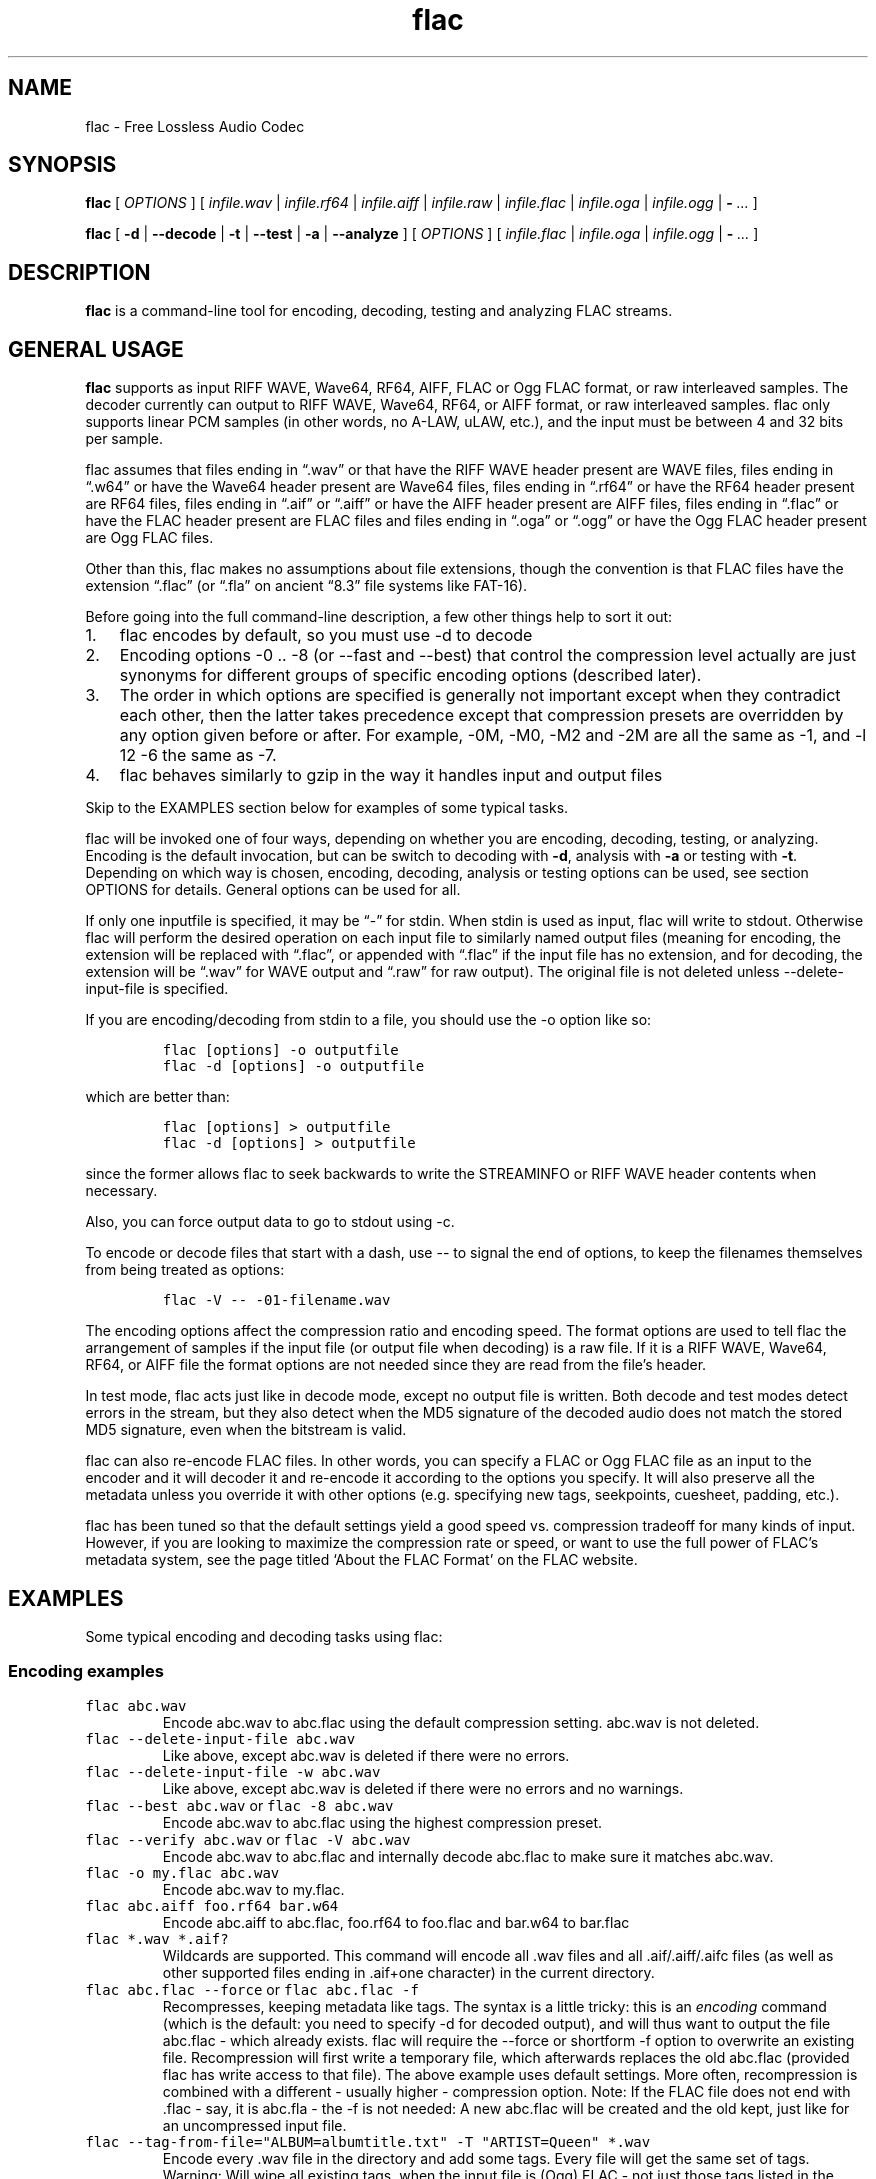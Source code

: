.\" Automatically generated by Pandoc 3.1.3
.\"
.\" Define V font for inline verbatim, using C font in formats
.\" that render this, and otherwise B font.
.ie "\f[CB]x\f[]"x" \{\
. ftr V B
. ftr VI BI
. ftr VB B
. ftr VBI BI
.\}
.el \{\
. ftr V CR
. ftr VI CI
. ftr VB CB
. ftr VBI CBI
.\}
.TH "flac" "1" "" "Version 1.5.0" "Free Lossless Audio Codec conversion tool"
.hy
.SH NAME
.PP
flac - Free Lossless Audio Codec
.SH SYNOPSIS
.PP
\f[B]flac\f[R] [ \f[I]OPTIONS\f[R] ] [ \f[I]infile.wav\f[R] |
\f[I]infile.rf64\f[R] | \f[I]infile.aiff\f[R] | \f[I]infile.raw\f[R] |
\f[I]infile.flac\f[R] | \f[I]infile.oga\f[R] | \f[I]infile.ogg\f[R] |
\f[B]-\f[R] \f[I]\&...\f[R] ]
.PP
\f[B]flac\f[R] [ \f[B]-d\f[R] | \f[B]--decode\f[R] | \f[B]-t\f[R] |
\f[B]--test\f[R] | \f[B]-a\f[R] | \f[B]--analyze\f[R] ] [
\f[I]OPTIONS\f[R] ] [ \f[I]infile.flac\f[R] | \f[I]infile.oga\f[R] |
\f[I]infile.ogg\f[R] | \f[B]-\f[R] \f[I]\&...\f[R] ]
.SH DESCRIPTION
.PP
\f[B]flac\f[R] is a command-line tool for encoding, decoding, testing
and analyzing FLAC streams.
.SH GENERAL USAGE
.PP
\f[B]flac\f[R] supports as input RIFF WAVE, Wave64, RF64, AIFF, FLAC or
Ogg FLAC format, or raw interleaved samples.
The decoder currently can output to RIFF WAVE, Wave64, RF64, or AIFF
format, or raw interleaved samples.
flac only supports linear PCM samples (in other words, no A-LAW, uLAW,
etc.), and the input must be between 4 and 32 bits per sample.
.PP
flac assumes that files ending in \[lq].wav\[rq] or that have the RIFF
WAVE header present are WAVE files, files ending in \[lq].w64\[rq] or
have the Wave64 header present are Wave64 files, files ending in
\[lq].rf64\[rq] or have the RF64 header present are RF64 files, files
ending in \[lq].aif\[rq] or \[lq].aiff\[rq] or have the AIFF header
present are AIFF files, files ending in \[lq].flac\[rq] or have the FLAC
header present are FLAC files and files ending in \[lq].oga\[rq] or
\[lq].ogg\[rq] or have the Ogg FLAC header present are Ogg FLAC files.
.PP
Other than this, flac makes no assumptions about file extensions, though
the convention is that FLAC files have the extension \[lq].flac\[rq] (or
\[lq].fla\[rq] on ancient \[lq]8.3\[rq] file systems like FAT-16).
.PP
Before going into the full command-line description, a few other things
help to sort it out:
.IP "1." 3
flac encodes by default, so you must use -d to decode
.IP "2." 3
Encoding options -0 ..
-8 (or --fast and --best) that control the compression level actually
are just synonyms for different groups of specific encoding options
(described later).
.PD 0
.P
.PD
.IP "3." 3
The order in which options are specified is generally not important
except when they contradict each other, then the latter takes precedence
except that compression presets are overridden by any option given
before or after.
For example, -0M, -M0, -M2 and -2M are all the same as -1, and -l 12 -6
the same as -7.
.IP "4." 3
flac behaves similarly to gzip in the way it handles input and output
files
.PP
Skip to the EXAMPLES section below for examples of some typical tasks.
.PP
flac will be invoked one of four ways, depending on whether you are
encoding, decoding, testing, or analyzing.
Encoding is the default invocation, but can be switch to decoding with
\f[B]-d\f[R], analysis with \f[B]-a\f[R] or testing with \f[B]-t\f[R].
Depending on which way is chosen, encoding, decoding, analysis or
testing options can be used, see section OPTIONS for details.
General options can be used for all.
.PP
If only one inputfile is specified, it may be \[lq]-\[rq] for stdin.
When stdin is used as input, flac will write to stdout.
Otherwise flac will perform the desired operation on each input file to
similarly named output files (meaning for encoding, the extension will
be replaced with \[lq].flac\[rq], or appended with \[lq].flac\[rq] if
the input file has no extension, and for decoding, the extension will be
\[lq].wav\[rq] for WAVE output and \[lq].raw\[rq] for raw output).
The original file is not deleted unless --delete-input-file is
specified.
.PP
If you are encoding/decoding from stdin to a file, you should use the -o
option like so:
.IP
.nf
\f[C]
flac [options] -o outputfile
flac -d [options] -o outputfile
\f[R]
.fi
.PP
which are better than:
.IP
.nf
\f[C]
flac [options] > outputfile
flac -d [options] > outputfile
\f[R]
.fi
.PP
since the former allows flac to seek backwards to write the STREAMINFO
or RIFF WAVE header contents when necessary.
.PP
Also, you can force output data to go to stdout using -c.
.PP
To encode or decode files that start with a dash, use -- to signal the
end of options, to keep the filenames themselves from being treated as
options:
.IP
.nf
\f[C]
flac -V -- -01-filename.wav
\f[R]
.fi
.PP
The encoding options affect the compression ratio and encoding speed.
The format options are used to tell flac the arrangement of samples if
the input file (or output file when decoding) is a raw file.
If it is a RIFF WAVE, Wave64, RF64, or AIFF file the format options are
not needed since they are read from the file\[cq]s header.
.PP
In test mode, flac acts just like in decode mode, except no output file
is written.
Both decode and test modes detect errors in the stream, but they also
detect when the MD5 signature of the decoded audio does not match the
stored MD5 signature, even when the bitstream is valid.
.PP
flac can also re-encode FLAC files.
In other words, you can specify a FLAC or Ogg FLAC file as an input to
the encoder and it will decoder it and re-encode it according to the
options you specify.
It will also preserve all the metadata unless you override it with other
options (e.g.
specifying new tags, seekpoints, cuesheet, padding, etc.).
.PP
flac has been tuned so that the default settings yield a good speed vs.
compression tradeoff for many kinds of input.
However, if you are looking to maximize the compression rate or speed,
or want to use the full power of FLAC\[cq]s metadata system, see the
page titled `About the FLAC Format' on the FLAC website.
.SH EXAMPLES
.PP
Some typical encoding and decoding tasks using flac:
.SS Encoding examples
.TP
\f[V]flac abc.wav\f[R]
Encode abc.wav to abc.flac using the default compression setting.
abc.wav is not deleted.
.TP
\f[V]flac --delete-input-file abc.wav\f[R]
Like above, except abc.wav is deleted if there were no errors.
.TP
\f[V]flac --delete-input-file -w abc.wav\f[R]
Like above, except abc.wav is deleted if there were no errors and no
warnings.
.TP
\f[V]flac --best abc.wav\f[R] or \f[V]flac -8 abc.wav\f[R]
Encode abc.wav to abc.flac using the highest compression preset.
.TP
\f[V]flac --verify abc.wav\f[R] or \f[V]flac -V abc.wav\f[R]
Encode abc.wav to abc.flac and internally decode abc.flac to make sure
it matches abc.wav.
.TP
\f[V]flac -o my.flac abc.wav\f[R]
Encode abc.wav to my.flac.
.TP
\f[V]flac abc.aiff foo.rf64 bar.w64\f[R]
Encode abc.aiff to abc.flac, foo.rf64 to foo.flac and bar.w64 to
bar.flac
.TP
\f[V]flac *.wav *.aif?\f[R]
Wildcards are supported.
This command will encode all .wav files and all .aif/.aiff/.aifc files
(as well as other supported files ending in .aif+one character) in the
current directory.
.TP
\f[V]flac abc.flac --force\f[R] or \f[V]flac abc.flac -f\f[R]
Recompresses, keeping metadata like tags.
The syntax is a little tricky: this is an \f[I]encoding\f[R] command
(which is the default: you need to specify -d for decoded output), and
will thus want to output the file abc.flac - which already exists.
flac will require the --force or shortform -f option to overwrite an
existing file.
Recompression will first write a temporary file, which afterwards
replaces the old abc.flac (provided flac has write access to that file).
The above example uses default settings.
More often, recompression is combined with a different - usually higher
- compression option.
Note: If the FLAC file does not end with .flac - say, it is abc.fla -
the -f is not needed: A new abc.flac will be created and the old kept,
just like for an uncompressed input file.
.TP
\f[V]flac --tag-from-file=\[dq]ALBUM=albumtitle.txt\[dq] -T \[dq]ARTIST=Queen\[dq] *.wav\f[R]
Encode every .wav file in the directory and add some tags.
Every file will get the same set of tags.
Warning: Will wipe all existing tags, when the input file is (Ogg) FLAC
- not just those tags listed in the option.
Use the metaflac utility to tag FLAC files.
.TP
\f[V]flac --keep-foreign-metadata-if-present abc.wav\f[R]
FLAC files can store non-audio chunks of input WAVE/AIFF/RF64/W64 files.
The related option --keep-foreign-metadata works the same way, but will
instead exit with an error if the input has no such non-audio chunks.
The encoder only stores the chunks as they are, it cannot import the
content into its own tags (vorbis comments).
To transfer such tags from a source file, use tagging software which
supports them.
.TP
\f[V]flac -Vj2 -m3fo Track07.flac  -- -7.wav\f[R]
flac employs the commonplace convention that options in a short version
- invoked with single dash - can be shortened together until one that
takes an argument.
Here -j and -o do, and after the \[lq]2\[rq] a whitespace is needed to
start new options with single/double dash.
The -m option does not, and the following \[lq]3\[rq] is the -3
compression setting.
The options could equally well have been written out as -V -j 2 -m -3 -f
-o Track04.flac , or as -fo Track04.flac -3mVj2.
flac also employs the convention that \f[V]--\f[R] (with whitespace!)
signifies end of options, treating everything to follow as filename.
That is needed when an input filenames could otherwise be read as an
option, and \[lq]-7\[rq] is one such.
In total, this line takes the input file -7.wav as input; -o will give
output filename as Track07.flac, and the -f will overwrite if the file
Track04.flac is already present.
The encoder will select encoding preset -3 modified with the -m switch,
and use two CPU threads.
Afterwards, the -V will make it decode the flac file and compare the
audio to the input, to ensure they are indeed equal.
.SS Decoding examples
.TP
\f[V]flac --decode abc.flac\f[R] or \f[V]flac -d abc.flac\f[R]
Decode abc.flac to abc.wav.
abc.flac is not deleted.
If abc.wav is already present, the process will exit with an error
instead of overwriting; use \[en]force / -f to force overwrite.
NOTE: A mere flac abc.flac \f[I]without \[en]decode or its shortform
-d\f[R], would mean to re-encode abc.flac to abc.flac (see above), and
that command would err out because abc.flac already exists.
.TP
\f[V]flac -d --force-aiff-format abc.flac\f[R] or \f[V]flac -d -o abc.aiff abc.flac\f[R]
Two different ways of decoding abc.flac to abc.aiff (AIFF format).
abc.flac is not deleted.
-d -o could be shortened to -do.
The decoder can force other output formats, or different versions of the
WAVE/AIFF formats, see the options below.
.TP
\f[V]flac -d --keep-foreign-metadata-if-present abc.flac\f[R]
If the FLAC file has non-audio chunks stored from the original input
file, this option will restore both audio and non-audio.
The chunks will reveal the original file type, and the decoder will
select output format and output file extension accordingly - note that
this is not compatible with forcing a particular output format except if
it coincides with the original, as the decoder cannot transcode
non-audio between formats.
If there are no such chunks stored, it will decode to abc.wav.
The related option --keep-foreign-metadata will instead exit with an
error if no such non-audio chunks are found.
.TP
\f[V]flac -d -F abc.flac\f[R]
Decode abc.flac to abc.wav and don\[cq]t abort if errors are found.
This is potentially useful for recovering as much as possible from a
corrupted file.
Note: Be careful about trying to \[lq]repair\[rq] files this way.
Often it will only conceal an error, and not play any subjectively
\[lq]better\[rq] than the corrupted file.
It is a good idea to at least keep it, and possibly try several
decoders, including the one that generated the file, and hear if one has
less detrimental audible errors than another.
Make sure output volume is limited, as corrupted audio can generate loud
noises.
.SH OPTIONS
.PP
A summary of options is included below.
Several of the options can be negated, see the \f[B]Negative
options\f[R] section below.
.SS GENERAL OPTIONS
.TP
\f[B]-v\f[R], \f[B]--version\f[R]
Show the flac version number, and quit.
.TP
\f[B]-h\f[R], \f[B]--help\f[R]
Show basic usage and a list of all options, and quit.
.TP
\f[B]-d\f[R], \f[B]--decode\f[R]
Decode (the default behavior is to encode)
.TP
\f[B]-t\f[R], \f[B]--test\f[R]
Test a flac encoded file.
This works the same as -d except no decoded file is written, and with
some additional checks like parsing of all metadata blocks.
.TP
\f[B]-a\f[R], \f[B]--analyze\f[R]
Analyze a FLAC encoded file.
This works the same as -d except the output is an analysis file, not a
decoded file.
.TP
\f[B]-c\f[R], \f[B]--stdout\f[R]
Write output to stdout
.TP
\f[B]-f\f[R], \f[B]--force\f[R]
Force overwriting of output files.
By default, flac warns that the output file already exists and continues
to the next file.
.TP
\f[B]--delete-input-file\f[R]
Automatically delete the input file after a successful encode or decode.
If there was an error (including a verify error) the input file is left
intact.
.TP
\f[B]-o\f[R] \f[I]FILENAME\f[R], \f[B]--output-name\f[R]=\f[I]FILENAME\f[R]
Force the output file name (usually flac just changes the extension).
May only be used when encoding a single file.
May not be used in conjunction with --output-prefix.
.TP
\f[B]--output-prefix\f[R]=\f[I]STRING\f[R]
Prefix each output file name with the given string.
This can be useful for encoding or decoding files to a different
directory.
Make sure if your string is a path name that it ends with a trailing
\[ga]/\[cq] (slash).
.TP
\f[B]--preserve-modtime\f[R]
(Enabled by default.)
Output files have their timestamps/permissions set to match those of
their inputs.
Use --no-preserve-modtime to make output files have the current time and
default permissions.
.TP
\f[B]--keep-foreign-metadata\f[R]
If encoding, save WAVE, RF64, or AIFF non-audio chunks in FLAC metadata.
If decoding, restore any saved non-audio chunks from FLAC metadata when
writing the decoded file.
Foreign metadata cannot be transcoded, e.g.\ WAVE chunks saved in a FLAC
file cannot be restored when decoding to AIFF.
Input and output must be regular files (not stdin or stdout).
With this option, FLAC will pick the right output format on decoding.
It will exit with error if no such chunks are found.
.TP
\f[B]--keep-foreign-metadata-if-present\f[R]
Like --keep-foreign-metadata, but without throwing an error if foreign
metadata cannot be found or restored.
Instead, prints a warning.
.TP
\f[B]--skip\f[R]={#|\f[I]MM:SS\f[R]}
Skip the first number of samples of the input.
To skip over a given initial time, specify instead minutes and seconds:
there must then be at least one digit on each side of the colon sign.
Fractions of a second can be specified, with locale-dependent decimal
point, e.g.
--skip=123:9,867 if your decimal point is a comma.
A --skip option is applied to each input file if more are given.
This option cannot be used with -t.
When used with -a, the analysis file will enumerate frames from starting
point.
.TP
\f[B]--until\f[R]={#|[+|]\f[I]MM:SS\f[R]}
Stop at the given sample number (which is not included).
A negative number is taken relative to the end of the audio, a
\[ga]+\[cq] (plus) sign means that the --until point is taken relative
to the --skip point.
For other considerations, see --skip.
.TP
\f[B]--no-utf8-convert\f[R]
Do not convert tags from local charset to UTF-8.
This is useful for scripts, and setting tags in situations where the
locale is wrong.
This option must appear before any tag options!
.TP
\f[B]-s\f[R], \f[B]--silent\f[R]
Silent mode (do not write runtime encode/decode statistics to stderr)
.TP
\f[B]--totally-silent\f[R]
Do not print anything of any kind, including warnings or errors.
The exit code will be the only way to determine successful completion.
.TP
\f[B]-w\f[R], \f[B]--warnings-as-errors\f[R]
Treat all warnings as errors (which cause flac to terminate with a
non-zero exit code).
.SS DECODING OPTIONS
.TP
\f[B]-F\f[R], \f[B]--decode-through-errors\f[R]
By default flac stops decoding with an error message and removes the
partially decoded file if it encounters a bitstream error.
With -F, errors are still printed but flac will continue decoding to
completion.
Note that errors may cause the decoded audio to be missing some samples
or have silent sections.
.TP
\f[B]--cue\f[R]=[#.#][-[#.#]]
Set the beginning and ending cuepoints to decode.
Decimal points are locale-dependent (dot or comma).
The optional first #.# is the track and index point at which decoding
will start; the default is the beginning of the stream.
The optional second #.# is the track and index point at which decoding
will end; the default is the end of the stream.
If the cuepoint does not exist, the closest one before it (for the start
point) or after it (for the end point) will be used.
If those don\[cq]t exist , the start of the stream (for the start point)
or end of the stream (for the end point) will be used.
The cuepoints are merely translated into sample numbers then used as
--skip and --until.
A CD track can always be cued by, for example, --cue=9.1-10.1 for track
9, even if the CD has no 10th track.
.TP
\f[B]\[en]decode-chained-stream\f[R]
Decode all links in a chained Ogg stream, not just the first one.
.TP
\f[B]--apply-replaygain-which-is-not-lossless\f[R][=\f[I]SPECIFICATION\f[R]]
Applies ReplayGain values while decoding.
\f[B]WARNING: THIS IS NOT LOSSLESS.
DECODED AUDIO WILL NOT BE IDENTICAL TO THE ORIGINAL WITH THIS
OPTION.\f[R] This option is useful for example in transcoding media
servers, where the client does not support ReplayGain.
For details on the use of this option, see the section \f[B]ReplayGain
application specification\f[R].
.SS ENCODING OPTIONS
.PP
Encoding will default to -5, -A \[lq]tukey(5e-1)\[rq] and one CPU
thread.
.TP
\f[B]-V\f[R], \f[B]--verify\f[R]
Verify a correct encoding by decoding the output in parallel and
comparing to the original.
.TP
\f[B]-0\f[R], \f[B]--compression-level-0\f[R], \f[B]--fast\f[R]
Fastest compression preset.
Currently synonymous with \f[V]-l 0 -b 1152 -r 3 --no-mid-side\f[R]
.TP
\f[B]-1\f[R], \f[B]--compression-level-1\f[R]
Currently synonymous with \f[V]-l 0 -b 1152 -M -r 3\f[R]
.TP
\f[B]-2\f[R], \f[B]--compression-level-2\f[R]
Currently synonymous with \f[V]-l 0 -b 1152 -m -r 3\f[R]
.TP
\f[B]-3\f[R], \f[B]--compression-level-3\f[R]
Currently synonymous with \f[V]-l 6 -b 4096 -r 4 --no-mid-side\f[R]
.TP
\f[B]-4\f[R], \f[B]--compression-level-4\f[R]
Currently synonymous with \f[V]-l 8 -b 4096 -M -r 4\f[R]
.TP
\f[B]-5\f[R], \f[B]--compression-level-5\f[R]
Currently synonymous with \f[V]-l 8 -b 4096 -m -r 5\f[R]
.TP
\f[B]-6\f[R], \f[B]--compression-level-6\f[R]
Currently synonymous with
\f[V]-l 8 -b 4096 -m -r 6 -A \[dq]subdivide_tukey(2)\[dq]\f[R]
.TP
\f[B]-7\f[R], \f[B]--compression-level-7\f[R]
Currently synonymous with
\f[V]-l 12 -b 4096 -m -r 6 -A \[dq]subdivide_tukey(2)\[dq]\f[R]
.TP
\f[B]-8\f[R], \f[B]--compression-level-8\f[R], \f[B]--best\f[R]
Currently synonymous with
\f[V]-l 12 -b 4096 -m -r 6 -A \[dq]subdivide_tukey(3)\[dq]\f[R]
.TP
\f[B]-l\f[R] #, \f[B]--max-lpc-order\f[R]=#
Specifies the maximum LPC order.
This number must be <= 32.
For subset streams, it must be <=12 if the sample rate is <=48kHz.
If 0, the encoder will not attempt generic linear prediction, and only
choose among a set of fixed (hard-coded) predictors.
Restricting to fixed predictors only is faster, but compresses weaker -
typically five percentage points / ten percent larger files.
.TP
\f[B]-b\f[R] #, \f[B]--blocksize\f[R]=#
Specify the blocksize in samples.
The current default is 1152 for -l 0, else 4096.
Blocksize must be between 16 and 65535 (inclusive).
For subset streams it must be <= 4608 if the samplerate is <= 48kHz, for
subset streams with higher samplerates it must be <= 16384.
.TP
\f[B]-m\f[R], \f[B]--mid-side\f[R]
Try mid-side coding for each frame (stereo only, otherwise ignored).
.TP
\f[B]-M\f[R], \f[B]--adaptive-mid-side\f[R]
Adaptive mid-side coding for all frames (stereo only, otherwise
ignored).
.TP
\f[B]-r\f[R] [#,]#, \f[B]--rice-partition-order\f[R]=[#,]#
Set the [min,]max residual partition order (0..15).
For subset streams, max must be <=8.
min defaults to 0.
Default is -r 5.
Actual partitioning will be restricted by block size and prediction
order, and the encoder will silently reduce too high values.
.TP
\f[B]-A\f[R] \f[I]FUNCTION(S)\f[R], \f[B]--apodization\f[R]=\f[I]FUNCTION(S)\f[R]
Window audio data with given apodization function.
More can be given, comma-separated.
See section \f[B]Apodization functions\f[R] for details.
.TP
\f[B]-e\f[R], \f[B]--exhaustive-model-search\f[R]
Do exhaustive model search (expensive!).
.TP
\f[B]-q\f[R] #, \f[B]--qlp-coeff-precision\f[R]=#
Precision of the quantized linear-predictor coefficients.
This number must be in between 5 and 16, or 0 (the default) to let
encoder decide.
Does nothing if using -l 0.
.TP
\f[B]-p\f[R], \f[B]--qlp-coeff-precision-search\f[R]
Do exhaustive search of LP coefficient quantization (expensive!).
Overrides -q; does nothing if using -l 0.
.TP
\f[B]--lax\f[R]
Allow encoder to generate non-Subset files.
The resulting FLAC file may not be streamable or might have trouble
being played in all players (especially hardware devices), so you should
only use this option in combination with custom encoding options meant
for archival.
.TP
\f[B]--limit-min-bitrate\f[R]
Limit minimum bitrate by not allowing frames consisting of only constant
subframes.
This ensures a bitrate of at least 1 bit/sample, for example 48kbit/s
for 48kHz input.
This is mainly useful for internet streaming.
.TP
\f[B]-j\f[R] #, \f[B]--threads\f[R]=#
Try to set a maximum number of threads to use for encoding.
If multithreading was not enabled on compilation or when setting a
number of threads that is too high, this fails with a warning.
The value of 0 means a default set by the encoder; currently that is 1
thread (i.e.\ no multithreading), but that could change in the future.
Currently, up to 128 threads are supported.
Using a value higher than the number of available CPU threads harms
performance.
.TP
\f[B]--ignore-chunk-sizes\f[R]
When encoding to flac, ignore the file size headers in WAV and AIFF
files to attempt to work around problems with over-sized or malformed
files.
WAV and AIFF files both specifies length of audio data with an unsigned
32-bit number, limiting audio to just over 4 gigabytes.
Files larger than this are malformed, but should be read correctly using
this option.
Beware however, it could misinterpret any data following the audio
chunk, as audio.
.TP
\f[B]--replay-gain\f[R]
Calculate ReplayGain values and store them as FLAC tags, similar to
vorbisgain.
Title gains/peaks will be computed for each input file, and an album
gain/peak will be computed for all files.
All input files must have the same resolution, sample rate, and number
of channels.
Only mono and stereo files are allowed, and the sample rate must be 8,
11.025, 12, 16, 18.9, 22.05, 24, 28, 32, 36, 37.8, 44.1, 48, 56, 64, 72,
75.6, 88.2, 96, 112, 128, 144, 151.2, 176.4, 192, 224, 256, 288, 302.4,
352.8, 384, 448, 512, 576, or 604.8 kHz.
Also note that this option may leave a few extra bytes in a PADDING
block as the exact size of the tags is not known until all files are
processed.
Note that this option cannot be used when encoding to standard output
(stdout).
.TP
\f[B]--cuesheet\f[R]=\f[I]FILENAME\f[R]
Import the given cuesheet file and store it in a CUESHEET metadata
block.
This option may only be used when encoding a single file.
A seekpoint will be added for each index point in the cuesheet to the
SEEKTABLE unless --no-cued-seekpoints is specified.
.TP
\f[B]--picture\f[R]={\f[I]FILENAME|SPECIFICATION\f[R]}
Import a picture and store it in a PICTURE metadata block.
More than one --picture option can be specified.
Either a filename for the picture file or a more complete specification
form can be used.
The \f[I]SPECIFICATION\f[R] is a string whose parts are separated by |
(pipe) characters.
Some parts may be left empty to invoke default values.
Specifying only \f[I]FILENAME\f[R] is just shorthand for
\[lq]||||FILENAME\[rq].
See the section \f[B]Picture specification\f[R] for
\f[I]SPECIFICATION\f[R] format.
.TP
\f[B]-S\f[R] {#|X|#x|#s}, \f[B]--seekpoint\f[R]={#|X|#x|#s}
Specifies point(s) to include in SEEKTABLE, to override the
encoder\[cq]s default choice of one per ten seconds (`-s 10s').
Using #, a seek point at that sample number is added.
Using X, a placeholder point is added at the end of a the table.
Using #x, # evenly spaced seek points will be added, the first being at
sample 0.
Using #s, a seekpoint will be added every # seconds, where decimal
points are locale-dependent, e.g.\  `-s 9.5s' or `-s 9,5s'.
Several -S options may be given; the resulting SEEKTABLE will contain
all seekpoints specified (duplicates removed).
Note: `-S #x' and `-S #s' will not work if the encoder cannot determine
the input size before starting.
Note: if you use `-S #' with # being >= the number of samples in the
input, there will be either no seek point entered (if the input size is
determinable before encoding starts) or a placeholder point (if input
size is not determinable).
Use --no-seektable for no SEEKTABLE.
.TP
\f[B]-P\f[R] #, \f[B]--padding\f[R]=#
(Default: 8192 bytes, although 65536 for input above 20 minutes.)
Tell the encoder to write a PADDING metadata block of the given length
(in bytes) after the STREAMINFO block.
This is useful for later tagging, where one can write over the PADDING
block instead of having to rewrite the entire file.
Note that a block header of 4 bytes will come on top of the length
specified.
.TP
\f[B]-T\f[R] \[lq]\f[I]FIELD=VALUE\f[R]\[rq]\f[B], --tag\f[R]=\[lq]\f[I]FIELD=VALUE\f[R]\[rq]
Add a FLAC tag.
The comment must adhere to the Vorbis comment spec; i.e.\ the FIELD must
contain only legal characters, terminated by an `equals' sign.
Make sure to quote the content if necessary.
This option may appear more than once to add several Vorbis comments.
NOTE: all tags will be added to all encoded files.
.TP
\f[B]--tag-from-file\f[R]=\[lq]\f[I]FIELD=FILENAME\f[R]\[rq]
Like --tag, except FILENAME is a file whose contents will be read
verbatim to set the tag value.
The contents will be converted to UTF-8 from the local charset.
This can be used to store a cuesheet in a tag
(e.g.\ --tag-from-file=\[lq]CUESHEET=image.cue\[rq]).
Do not try to store binary data in tag fields!
Use APPLICATION blocks for that.
.SS FORMAT OPTIONS
.PP
Encoding defaults to FLAC and not OGG.
Decoding defaults to WAVE (more specifically WAVE_FORMAT_PCM for
mono/stereo with 8/16 bits, and to WAVE_FORMAT_EXTENSIBLE otherwise),
except: will be overridden by chunks found by
--keep-foreign-metadata-if-present or --keep-foreign-metadata
.TP
\f[B]--ogg\f[R]
When encoding, generate Ogg FLAC output instead of native FLAC.
Ogg FLAC streams are FLAC streams wrapped in an Ogg transport layer.
The resulting file should have an `.oga' extension and will still be
decodable by flac.
When decoding, force the input to be treated as Ogg FLAC.
This is useful when piping input from stdin or when the filename does
not end in `.oga' or `.ogg'.
.TP
\f[B]--serial-number\f[R]=#
When used with --ogg, specifies the serial number to use for the first
Ogg FLAC stream, which is then incremented for each additional stream.
When encoding and no serial number is given, flac uses a random number
for the first stream, then increments it for each additional stream.
When decoding and no number is given, flac uses the serial number of the
first page.
.PP
\f[B]--force-aiff-format\f[R]
.PD 0
.P
.PD
\f[B]--force-rf64-format\f[R]
.PD 0
.P
.PD
\f[B]--force-wave64-format\f[R] : For decoding: Override default output
format and force output to AIFF/RF64/WAVE64, respectively.
This option is not needed if the output filename (as set by -o) ends
with \f[I].aif\f[R] or \f[I].aiff\f[R], \f[I].rf64\f[R] and
\f[I].w64\f[R] respectively.
The encoder auto-detects format and ignores this option.
.PP
\f[B]--force-legacy-wave-format\f[R]
.PD 0
.P
.PD
\f[B]--force-extensible-wave-format\f[R] : Instruct the decoder to
output a WAVE file with WAVE_FORMAT_PCM and WAVE_FORMAT_EXTENSIBLE
respectively, overriding default choice.
.PP
\f[B]--force-aiff-c-none-format\f[R]
.PD 0
.P
.PD
\f[B]--force-aiff-c-sowt-format\f[R] : Instruct the decoder to output an
AIFF-C file with format NONE and sowt respectively.
.TP
\f[B]--force-raw-format\f[R]
Force input (when encoding) or output (when decoding) to be treated as
raw samples (even if filename suggests otherwise).
.SS raw format options
.PP
When encoding from or decoding to raw PCM, format must be specified.
.TP
\f[B]--sign\f[R]={signed|unsigned}
Specify the sign of samples.
.TP
\f[B]--endian\f[R]={big|little}
Specify the byte order for samples
.TP
\f[B]--channels\f[R]=#
(Input only) specify number of channels.
The channels must be interleaved, and in the order of the FLAC format
(see the format specification); the encoder (/decoder) cannot re-order
channels.
.TP
\f[B]--bps\f[R]=#
(Input only) specify bits per sample (per channel: 16 for CDDA.)
.TP
\f[B]--sample-rate\f[R]=#
(Input only) specify sample rate (in Hz.
Only integers supported.)
.TP
\f[B]--input-size\f[R]=#
(Input only) specify the size of the raw input in bytes.
This option is only compulsory when encoding from stdin and using
options that need to know the input size beforehand (like, --skip,
--until, --cuesheet ) The encoder will truncate at the specified size if
the input stream is bigger.
If the input stream is smaller, it will complain about an unexpected
end-of-file.
.SS ANALYSIS OPTIONS
.TP
\f[B]--residual-text\f[R]
Includes the residual signal in the analysis file.
This will make the file very big, much larger than even the decoded
file.
.TP
\f[B]--residual-gnuplot\f[R]
Generates a gnuplot file for every subframe; each file will contain the
residual distribution of the subframe.
This will create a lot of files.
gnuplot must be installed separately.
.SS NEGATIVE OPTIONS
.PP
The following will negate an option previously given:
.PP
\f[B]--no-adaptive-mid-side\f[R]
.PD 0
.P
.PD
\f[B]--no-cued-seekpoints\f[R]
.PD 0
.P
.PD
\f[B]--no-decode-through-errors\f[R]
.PD 0
.P
.PD
\f[B]--no-delete-input-file\f[R]
.PD 0
.P
.PD
\f[B]--no-preserve-modtime\f[R]
.PD 0
.P
.PD
\f[B]--no-keep-foreign-metadata\f[R]
.PD 0
.P
.PD
\f[B]--no-exhaustive-model-search\f[R]
.PD 0
.P
.PD
\f[B]--no-force\f[R]
.PD 0
.P
.PD
\f[B]--no-lax\f[R]
.PD 0
.P
.PD
\f[B]--no-mid-side\f[R]
.PD 0
.P
.PD
\f[B]--no-ogg\f[R]
.PD 0
.P
.PD
\f[B]--no-padding\f[R]
.PD 0
.P
.PD
\f[B]--no-qlp-coeff-prec-search\f[R]
.PD 0
.P
.PD
\f[B]--no-replay-gain\f[R]
.PD 0
.P
.PD
\f[B]--no-residual-gnuplot\f[R]
.PD 0
.P
.PD
\f[B]--no-residual-text\f[R]
.PD 0
.P
.PD
\f[B]--no-seektable\f[R]
.PD 0
.P
.PD
\f[B]--no-silent\f[R]
.PD 0
.P
.PD
\f[B]--no-verify\f[R]
.PD 0
.P
.PD
\f[B]--no-warnings-as-errors\f[R]
.SS ReplayGain application specification
.PP
The option --apply-replaygain-which-is-not-lossless[=<specification>]
applies ReplayGain values while decoding.
\f[B]WARNING: THIS IS NOT LOSSLESS.
DECODED AUDIO WILL NOT BE IDENTICAL TO THE ORIGINAL WITH THIS
OPTION.\f[R] This option is useful for example in transcoding media
servers, where the client does not support ReplayGain.
.PP
The <specification> is a shorthand notation for describing how to apply
ReplayGain.
All elements are optional - defaulting to 0aLn1 - but order is
important.
The format is:
.PP
[<preamp>][a|t][l|L][n{0|1|2|3}]
.PP
In which the following parameters are used:
.IP \[bu] 2
\f[B]preamp\f[R]: A floating point number in dB.
This is added to the existing gain value.
.IP \[bu] 2
\f[B]a|t\f[R]: Specify `a' to use the album gain, or `t' to use the
track gain.
If tags for the preferred kind (album/track) do not exist but tags for
the other (track/album) do, those will be used instead.
.IP \[bu] 2
\f[B]l|L\f[R]: Specify `l' to peak-limit the output, so that the
ReplayGain peak value is full-scale.
Specify `L' to use a 6dB hard limiter that kicks in when the signal
approaches full-scale.
.IP \[bu] 2
\f[B]n{0|1|2|3}\f[R]: Specify the amount of noise shaping.
ReplayGain synthesis happens in floating point; the result is dithered
before converting back to integer.
This quantization adds noise.
Noise shaping tries to move the noise where you won\[cq]t hear it as
much.
0 means no noise shaping, 1 means `low', 2 means `medium', 3 means
`high'.
.PP
For example, the default of 0aLn1 means 0dB preamp, use album gain, 6dB
hard limit, low noise shaping.
--apply-replaygain-which-is-not-lossless=3 means 3dB preamp, use album
gain, no limiting, no noise shaping.
.PP
flac uses the ReplayGain tags for the calculation.
If a stream does not have the required tags or they can\[cq]t be parsed,
decoding will continue with a warning, and no ReplayGain is applied to
that stream.
.SS Picture specification
.PP
This described the specification used for the \f[B]--picture\f[R]
option.
[\f[I]TYPE\f[R]]|[\f[I]MIME-TYPE\f[R]]|[\f[I]DESCRIPTION\f[R]]|[\f[I]WIDTHxHEIGHTxDEPTH\f[R][/\f[I]COLORS\f[R]]]|\f[I]FILE\f[R]
.PP
\f[I]TYPE\f[R] is optional; it is a number from one of:
.IP " 0." 4
Other
.IP " 1." 4
32x32 pixels `file icon' (PNG only)
.IP " 2." 4
Other file icon
.IP " 3." 4
Cover (front)
.IP " 4." 4
Cover (back)
.IP " 5." 4
Leaflet page
.IP " 6." 4
Media (e.g.\ label side of CD)
.IP " 7." 4
Lead artist/lead performer/soloist
.IP " 8." 4
Artist/performer
.IP " 9." 4
Conductor
.IP "10." 4
Band/Orchestra
.IP "11." 4
Composer
.IP "12." 4
Lyricist/text writer
.IP "13." 4
Recording Location
.IP "14." 4
During recording
.IP "15." 4
During performance
.IP "16." 4
Movie/video screen capture
.IP "17." 4
A bright coloured fish
.IP "18." 4
Illustration
.IP "19." 4
Band/artist logotype
.IP "20." 4
Publisher/Studio logotype
.PP
The default is 3 (front cover).
There may only be one picture each of type 1 and 2 in a file.
.PP
\f[I]MIME-TYPE\f[R] is optional; if left blank, it will be detected from
the file.
For best compatibility with players, use pictures with MIME type
image/jpeg or image/png.
The MIME type can also be --> to mean that FILE is actually a URL to an
image, though this use is discouraged.
.PP
\f[I]DESCRIPTION\f[R] is optional; the default is an empty string.
.PP
The next part specifies the resolution and color information.
If the \f[I]MIME-TYPE\f[R] is image/jpeg, image/png, or image/gif, you
can usually leave this empty and they can be detected from the file.
Otherwise, you must specify the width in pixels, height in pixels, and
color depth in bits-per-pixel.
If the image has indexed colors you should also specify the number of
colors used.
When manually specified, it is not checked against the file for
accuracy.
.PP
\f[I]FILE\f[R] is the path to the picture file to be imported, or the
URL if MIME type is -->
.PP
\f[B]Specification examples:\f[R] \[lq]|image/jpeg|||../cover.jpg\[rq]
will embed the JPEG file at ../cover.jpg, defaulting to type 3 (front
cover) and an empty description.
The resolution and color info will be retrieved from the file itself.
\[lq]4|-->|CD|320x300x24/173|http://blah.blah/backcover.tiff\[rq] will
embed the given URL, with type 4 (back cover), description \[lq]CD\[rq],
and a manually specified resolution of 320x300, 24 bits-per-pixel, and
173 colors.
The file at the URL will not be fetched; the URL itself is stored in the
PICTURE metadata block.
.SS Apodization functions
.PP
To improve LPC analysis, the audio data is windowed.
An \f[B]-A\f[R] option applies the specified apodization function(s)
instead of the default (which is \[lq]tukey(5e-1)\[rq], though different
for presets -6 to -8.)
Specifying one more function effectively means, for each subframe, to
try another weighting of the data and see if it happens to result in a
smaller encoded subframe.
Specifying several functions is time-expensive, at typically diminishing
compression gains.
.PP
The subdivide_tukey(\f[I]N\f[R]) functions (see below) used in presets
-6 to -8 were developed to recycle calculations for speed, compared to
using a number of independent functions.
Even then, a high number like \f[I]N\f[R]>4 or 5, will often become less
efficient than other options considered expensive, like the slower -p,
though results vary with signal.
.PP
Up to 32 functions can be given as comma-separated list and/or
individual \f[B]-A\f[R] options.
Any mis-specified function is silently ignored.
Quoting a function which takes options (and has parentheses) may be
necessary, depending on shell.
Currently the following functions are implemented: bartlett,
bartlett_hann, blackman, blackman_harris_4term_92db, connes, flattop,
gauss(\f[I]STDDEV\f[R]), hamming, hann, kaiser_bessel, nuttall,
rectangle, triangle, tukey(\f[I]P\f[R]),
partial_tukey(\f[I]N\f[R][/\f[I]OV\f[R][/\f[I]P\f[R]]]),
punchout_tukey(\f[I]N\f[R][/\f[I]OV\f[R][/\f[I]P\f[R]]]),
subdivide_tukey(\f[I]N\f[R][/\f[I]P\f[R]]), welch.
.PP
For parameters \f[I]P\f[R], \f[I]STDDEV\f[R] and \f[I]OV\f[R],
scientific notation is supported, e.g.\  tukey(5e-1).
Otherwise, the decimal point must agree with the locale,
e.g.\ tukey(0.5) or tukey(0,5) depending on your system.
.IP \[bu] 2
For gauss(\f[I]STDDEV\f[R]), \f[I]STDDEV\f[R] is the standard deviation
(0<\f[I]STDDEV\f[R]<=5e-1).
.IP \[bu] 2
For tukey(\f[I]P\f[R]), \f[I]P\f[R] (between 0 and 1) specifies the
fraction of the window that is cosine-tapered; \f[I]P\f[R]=0 corresponds
to \[lq]rectangle\[rq] and \f[I]P\f[R]=1 to \[lq]hann\[rq].
.IP \[bu] 2
partial_tukey(\f[I]N\f[R]) and punchout_tukey(\f[I]N\f[R]) are largely
obsoleted by the more time-effective subdivide_tukey(\f[I]N\f[R]), see
next item.
They generate \f[I]N\f[R] functions each spanning a part of each block.
Optional arguments are an overlap \f[I]OV\f[R] (<1, may be negative),
for example partial_tukey(2/2e-1); and then a taper parameter
\f[I]P\f[R], for example partial_tukey(2/2e-1/5e-1).
.IP \[bu] 2
subdivide_tukey(\f[I]N\f[R]) is a more efficient reimplementation of
partial_tukey and punchout_tukey taken together, combining the windows
they would generate up to the specified \f[I]N\f[R].
Specifying subdivide_tukey(3) entails a tukey, a partial_tukey(2), a
partial_tukey(3) and a punchout_tukey(3); specifying subdivide_tukey(5)
will on top of that add a partial_tukey(4), a punchout_tukey(4), a
partial_tukey(5) and a punchout_tukey(5) - but all with tapering chosen
to facilitate the re-use of computation.
Thus the \f[I]P\f[R] parameter (defaulting to 5e-1) is applied for the
smallest used window: For example, subdivide_tukey(2/5e-1) results in
the same taper as that of tukey(25e-2) and subdivide_tukey(5) in the
same taper as of tukey(1e-1).
.SH SEE ALSO
.PP
\f[B]metaflac(1)\f[R]
.SH AUTHOR
.PP
This manual page was initially written by Matt Zimmerman
<mdz\[at]debian.org> for the Debian GNU/Linux system (but may be used by
others).
It has been kept up-to-date by the Xiph.org Foundation.
